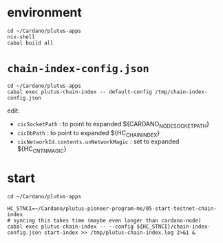 #+OPTIONS:     H:6 num:nil toc:nil \n:nil @:t ::t |:t ^:t f:t TeX:t ...

#+begin_comment
 (eepitch-shell)
 (eepitch-kill)
 (eepitch-shell)
#+end_comment

* environment

#+begin_src
cd ~/Cardano/plutus-apps
nix-shell
cabal build all
#+end_src

* =chain-index-config.json=

#+begin_src
cd ~/Cardano/plutus-apps
cabal exec plutus-chain-index -- default-config /tmp/chain-index-config.json
#+end_src

edit:
- =cicSocketPath= : to point to expanded ${CARDANO_NODE_SOCKET_PATH}
- =cicDbPath=     : to point to expanded ${HC_CHAIN_INDEX}
- =cicNetworkId.contents.unNetworkMagic= : set to expanded ${HC_CNTN_MAGIC}

* start

#+begin_src
cd ~/Cardano/plutus-apps

HC_STNCI=~/Cardano/plutus-pioneer-program-me/05-start-testnet-chain-index
# syncing this takes time (maybe even longer than cardano-node)
cabal exec plutus-chain-index -- --config ${HC_STNCI}/chain-index-config.json start-index >> /tmp/plutus-chain-index.log 2>&1 &
#+end_src

